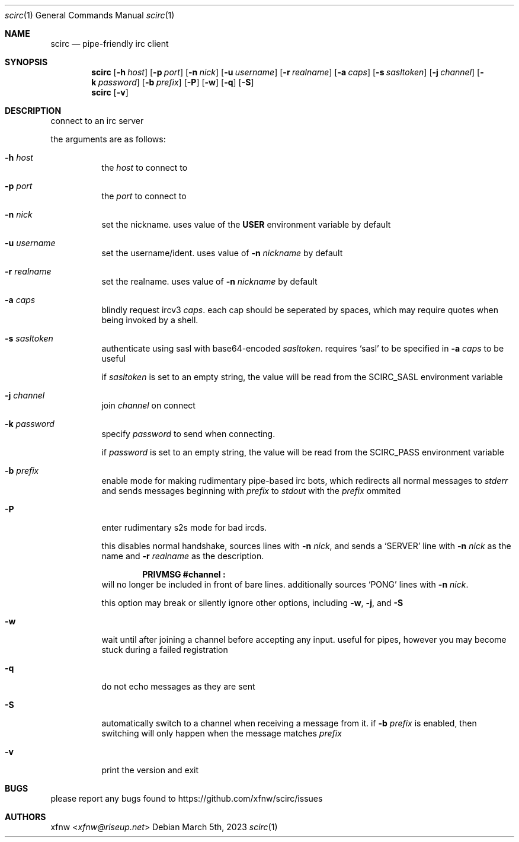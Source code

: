 .Dd March 5th, 2023
.Dt scirc 1
.Os
.
.Sh NAME
.Nm scirc
.Nd pipe-friendly irc client
.
.Sh SYNOPSIS
.Nm
.Op Fl h Ar host
.Op Fl p Ar port
.Op Fl n Ar nick
.Op Fl u Ar username
.Op Fl r Ar realname
.Op Fl a Ar caps
.Op Fl s Ar sasltoken
.Op Fl j Ar channel
.Op Fl k Ar password
.Op Fl b Ar prefix
.Op Fl P
.Op Fl w
.Op Fl q
.Op Fl S
.
.Nm
.Op Fl v
.
.Sh DESCRIPTION
connect to an irc server

the arguments are as follows:
.
.Bl -tag -width Ds
.
.It Fl h Ar host
the
.Ar host
to connect to
.
.It Fl p Ar port
the
.Ar port
to connect to
.
.It Fl n Ar nick
set the nickname. uses value of the
.Cm USER
environment variable by default
.
.It Fl u Ar username
set the username/ident. uses value of
.Fl n Ar nickname
by default
.
.It Fl r Ar realname
set the realname. uses value of
.Fl n Ar nickname
by default
.
.It Fl a Ar caps
blindly request ircv3
.Ar caps .
each cap should be seperated by spaces,
which may require quotes when being invoked
by a shell.
.
.It Fl s Ar sasltoken
authenticate using sasl with base64-encoded
.Ar sasltoken .
requires
.Ql sasl
to be specified in
.Fl a Ar caps
to be useful

if
.Ar sasltoken
is set to an empty string, the value will be read from the
.Ev SCIRC_SASL
environment variable
.
.It Fl j Ar channel
join
.Ar channel
on connect
.
.It Fl k Ar password
specify
.Ar password
to send when connecting.

if
.Ar password
is set to an empty string, the value will be read from the
.Ev SCIRC_PASS
environment variable
.
.It Fl b Ar prefix
enable mode for making rudimentary pipe-based irc bots,
which redirects all normal messages to
.Pa stderr
and sends messages beginning with
.Ar prefix
to
.Pa stdout
with the
.Ar prefix
ommited
.
.It Fl P
enter rudimentary s2s mode for bad ircds.

this disables normal handshake, sources lines with
.Fl n Ar nick ,
and sends a
.Ql SERVER
line with
.Fl n Ar nick
as the name and
.Fl r Ar realname
as the description.

.Dl "PRIVMSG #channel :"
will no longer be included in front of bare lines.
additionally sources
.Ql PONG
lines with
.Fl n Ar nick .

this option may break or silently ignore other options,
including
.Fl w ,
.Fl j ,
and
.Fl S
.
.It Fl w
wait until after joining a channel before accepting any
input. useful for pipes, however you may become stuck during
a failed registration
.
.It Fl q
do not echo messages as they are sent
.
.It Fl S
automatically switch to a channel when receiving a message from it. if
.Fl b Ar prefix
is enabled, then switching will only happen when the message matches
.Ar prefix
.
.It Fl v
print the version and exit
.
.El
.
.Sh BUGS
please report any bugs found to
.Lk https://github.com/xfnw/scirc/issues
.
.Sh AUTHORS
.An xfnw Aq Mt xfnw@riseup.net
